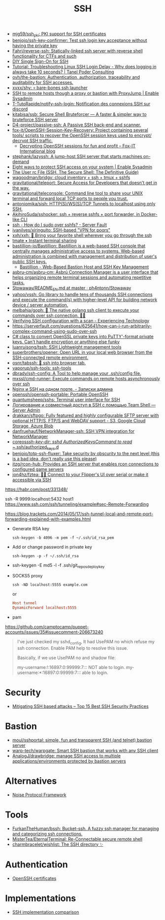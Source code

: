 :PROPERTIES:
:ID:       9a390b16-0450-45e6-93ce-649f85c89639
:END:
#+title: SSH

- [[https://github.com/mjg59/ssh_pki][mjg59/ssh_pki: PKI support for SSH certificates]]
- [[https://github.com/benjojo/ssh-key-confirmer][benjojo/ssh-key-confirmer: Test ssh login key acceptance without having the private key]]
- [[https://github.com/Fahrj/reverse-ssh][Fahrj/reverse-ssh: Statically-linked ssh server with reverse shell functionality for CTFs and such]]
- [[https://smallstep.com/blog/diy-single-sign-on-for-ssh/][DIY Single Sign-On for SSH]]
- [[https://tanelpoder.com/posts/troubleshooting-linux-ssh-logon-delay-always-takes-10-seconds/][Tutorial: Troubleshooting Linux SSH Login Delay - Why does logging in always take 10 seconds? | Tanel Poder Consulting]]
- [[https://github.com/ovh/the-bastion][ovh/the-bastion: Authentication, authorization, traceability and auditability for SSH accesses.]]
- [[https://github.com/xvxx/shy][xvxx/shy: 💀 bare-bones ssh launcher]]
- [[https://www.redhat.com/sysadmin/ssh-proxy-bastion-proxyjump][SSH to remote hosts though a proxy or bastion with ProxyJump | Enable Sysadmin]]
- [[https://github.com/T-TutoRapide/notify-ssh-login][T-TutoRapide/notify-ssh-login: Notification des connexions SSH sur discord]]
- [[https://github.com/kitabisa/ssb][kitabisa/ssb: Secure Shell Bruteforcer — A faster & simpler way to bruteforce SSH server]]
- [[https://github.com/D4-project/passive-ssh][D4-project/passive-ssh: A Passive SSH back-end and scanner.]]
- [[https://github.com/fox-it/OpenSSH-Session-Key-Recovery][fox-it/OpenSSH-Session-Key-Recovery: Project containing several tools/ scripts to recover the OpenSSH session keys used to encrypt/ decrypt SSH traffic.]]
  - [[https://blog.fox-it.com/2020/11/11/decrypting-openssh-sessions-for-fun-and-profit/][Decrypting OpenSSH sessions for fun and profit – Fox-IT International blog]]
- [[https://github.com/stephank/lazyssh][stephank/lazyssh: A jump-host SSH server that starts machines on-demand]]
- [[https://www.redhat.com/sysadmin/eight-ways-secure-ssh][Eight ways to protect SSH access on your system | Enable Sysadmin]]
- [[https://docstore.mik.ua/orelly/networking_2ndEd/ssh/ch08_04.htm][The User rc File (SSH, The Secure Shell: The Definitive Guide)]]
- [[https://github.com/wagoodman/bridgy][wagoodman/bridgy: cloud inventory + ssh + tmux + sshfs]]
- [[https://github.com/gravitational/teleport][gravitational/teleport: Secure Access for Developers that doesn't get in the way.]]
- [[https://github.com/gravitational/teleconsole][gravitational/teleconsole: Command line tool to share your UNIX terminal and forward local TCP ports to people you trust.]]
- [[https://github.com/antoniomika/sish][antoniomika/sish: HTTP(S)/WS(S)/TCP Tunnels to localhost using only SSH.]]
- [[https://github.com/AkihiroSuda/sshocker][AkihiroSuda/sshocker: ssh + reverse sshfs + port forwarder, in Docker-like CLI]]
- [[https://serverfault.com/questions/158392/how-do-i-sudo-over-sshfs][ssh - How do I sudo over sshfs? - Server Fault]]
- [[https://github.com/ivanilves/xiringuito][ivanilves/xiringuito: SSH-based "VPN for poors"]]
- [[https://github.com/xxh/xxh][xxh/xxh: 🚀 Bring your favorite shell wherever you go through the ssh]]
- [[https://tmate.io/][tmate • Instant terminal sharing]]
- [[https://github.com/bastillion-io/Bastillion][bastillion-io/Bastillion: Bastillion is a web-based SSH console that centrally manages administrative access to systems. Web-based administration is combined with management and distribution of user's public SSH keys.]]
  - [[https://www.bastillion.io/][Bastillion - Web-Based Bastion Host and SSH Key Management]]
- [[https://github.com/asbru-cm/asbru-cm][asbru-cm/asbru-cm: Ásbrú Connection Manager is a user interface that helps organizing remote terminal sessions and automating repetitive tasks.]]
- [[https://github.com/ph4ntonn/Stowaway/blob/master/README_EN.md][Stowaway/README_EN.md at master · ph4ntonn/Stowaway]]
- [[https://github.com/yahoo/vssh][yahoo/vssh: Go library to handle tens of thousands SSH connections and execute the command(s) with higher-level API for building network device / server automation.]]
- [[https://github.com/melbahja/goph][melbahja/goph: 🤘 The native golang ssh client to execute your commands over ssh connection. 🚀🚀]]
- [[https://blog.tinned-software.net/verifying-ssh-configuration-with-a-scan/][Verifying SSH configuration with a scan - Experiencing Technology]]
- https://serverfault.com/questions/625641/how-can-i-run-arbitrarily-complex-command-using-sudo-over-ssh
- [[https://gist.github.com/canton7/5670788][C# class to convert OpenSSL private keys into PuTTY'-format private keys. Can't handle encryption or anything else funky]]
- [[https://github.com/luanruisong/tssh][luanruisong/tssh: SSH Lightweight management tools]]
- [[https://github.com/superbrothers/opener][superbrothers/opener: Open URL in your local web browser from the SSH-connected remote environment.]]
- [[https://github.com/osnr/tabssh][osnr/tabssh: 📡 ssh into browser tab.]]
- [[https://github.com/vaporup/ssh-tools][vaporup/ssh-tools: ssh-tools]]
- [[https://github.com/dbrady/ssh-config][dbrady/ssh-config: A Tool to help manage your .ssh/config file.]]
- [[https://github.com/mxssl/cmd-runner][mxssl/cmd-runner: Execute commands on remote hosts asynchronously over ssh]]
- [[https://sysadmin.pm/nginx-ssh-https/][Nginx и SSH на одном порте. - Записки админа]]
- [[https://github.com/openssh/openssh-portable][openssh/openssh-portable: Portable OpenSSH]]
- [[https://github.com/quantumsheep/sshs][quantumsheep/sshs: Terminal user interface for SSH]]
- [[https://serveradmin.ru/logirovanie-i-sovmestnyj-dostup-v-ssh-s-pomoshhyu-teamshell/][Логирование и совместный доступ в SSH с помощью Team Shell — Server Admin]]
- [[https://github.com/drakkan/sftpgo][drakkan/sftpgo: Fully featured and highly configurable SFTP server with optional HTTP/S, FTP/S and WebDAV support - S3, Google Cloud Storage, Azure Blob]]
- [[https://github.com/danfruehauf/NetworkManager-ssh][danfruehauf/NetworkManager-ssh: SSH VPN integration for NetworkManager]]
- [[https://github.com/coreos/ssh-key-dir][coreos/ssh-key-dir: sshd AuthorizedKeysCommand to read ~/.ssh/authorized_keys.d]]
- [[https://github.com/benjojo/totp-ssh-fluxer][benjojo/totp-ssh-fluxer: Take security by obscurity to the next level (this is a bad idea, don't really use this please)]]
- [[https://github.com/itzg/rcon-hub][itzg/rcon-hub: Provides an SSH server that enables rcon connections to configured game servers]]
- [[https://github.com/jon4hz/fztea][jon4hz/fztea: 🐬🧋 Connect to your Flipper's UI over serial or make it accessible via SSH]]

https://habr.com/post/331348/

ssh -R 9999:localhost:5432 host1
https://www.ssh.com/ssh/tunneling/example#sec-Remote-Forwarding

https://blog.trackets.com/2014/05/17/ssh-tunnel-local-and-remote-port-forwarding-explained-with-examples.html

- Generate RSA key
  : ssh-keygen -b 4096 -m pem -f ~/.ssh/id_rsa_pem

- Add or change password in private key
  : ssh-keygen -p -f ~/.ssh/id_rsa

- ssh-keygen -E md5 -l -f .ssh/git_repos_deploy_key

- SOCKS5 proxy
  : ssh -ND localhost:5555 example.com
  or
  #+BEGIN_SRC conf
    Host tunnel
    DynamicForward localhost:5555
  #+END_SRC

- pam

https://github.com/camptocamp/puppet-accounts/issues/35#issuecomment-206673240
#+begin_quote
I've just checked my sshd_config, It had UsePAM no which refuse my ssh
connection. Enable PAM help to resolve this issue.

Basically, if we use UsePAM no and shadow file:

    my-username:!:16897:0:99999:7::: NOT able to login.
    my-username:*:16897:0:99999:7::: able to login.
#+end_quote

* Security
- [[https://securitytrails.com/blog/mitigating-ssh-based-attacks-top-15-best-security-practices][Mitigating SSH based attacks – Top 15 Best SSH Security Practices]]

* Bastion
- [[https://github.com/moul/sshportal][moul/sshportal: simple, fun and transparent SSH (and telnet) bastion server]]
- [[https://github.com/warp-tech/warpgate][warp-tech/warpgate: Smart SSH bastion that works with any SSH client]]
- [[https://github.com/AnalogJ/drawbridge][AnalogJ/drawbridge: manage SSH access to multiple applications/environments protected by bastion servers]]

* Alternatives
- [[https://noiseprotocol.org/][Noise Protocol Framework]]

* Tools
- [[https://github.com/FurkanTheHuman/bssh][FurkanTheHuman/bssh: Bucket-ssh. A fuzzy ssh manager for managing and categorizing ssh connections.]]
- [[https://github.com/MisterTea/EternalTerminal][MisterTea/EternalTerminal: Re-Connectable secure remote shell]]
- [[https://github.com/charmbracelet/wishlist][charmbracelet/wishlist: The SSH directory ✨]]

* Authentication
- [[https://blog.habets.se/2011/07/OpenSSH-certificates.html][OpenSSH certificates]]

* Implementations
- [[https://ssh-comparison.quendi.de/comparison/cipher.html][SSH implementation comparison]]
